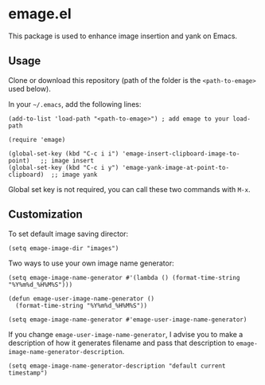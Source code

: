* emage.el

This package is used to enhance image insertion and yank on Emacs.

** Usage

Clone or download this repository (path of the folder is the =<path-to-emage>= used below).

In your =~/.emacs=, add the following lines:

#+BEGIN_SRC elisp
(add-to-list 'load-path "<path-to-emage>") ; add emage to your load-path

(require 'emage)

(global-set-key (kbd "C-c i i") 'emage-insert-clipboard-image-to-point)   ;; image insert
(global-set-key (kbd "C-c i y") 'emage-yank-image-at-point-to-clipboard)  ;; image yank
#+END_SRC

Global set key is not required, you can call these two commands with =M-x=.

** Customization

To set default image saving director:

#+BEGIN_SRC elisp
(setq emage-image-dir "images")
#+END_SRC

Two ways to use your own image name generator:

#+BEGIN_SRC elisp
(setq emage-image-name-generator #'(lambda () (format-time-string "%Y%m%d_%H%M%S")))
#+END_SRC

#+BEGIN_SRC elisp
(defun emage-user-image-name-generator ()
  (format-time-string "%Y%m%d_%H%M%S"))

(setq emage-image-name-generator #'emage-user-image-name-generator)
#+END_SRC

If you change =emage-user-image-name-generator=, I advise you to make a description of how it generates filename and pass that description to =emage-image-name-generator-description=.

#+BEGIN_SRC elisp
(setq emage-image-name-generator-description "default current timestamp")
#+END_SRC
